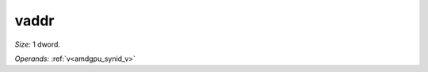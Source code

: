 ..
    **************************************************
    *                                                *
    *   Automatically generated file, do not edit!   *
    *                                                *
    **************************************************

.. _amdgpu_synid_gfx12_vaddr_c8b8d4:

vaddr
=====

*Size:* 1 dword.

*Operands:* :ref:`v<amdgpu_synid_v>`
